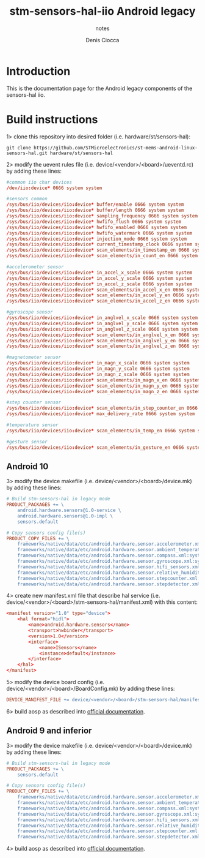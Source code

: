 #+TITLE: stm-sensors-hal-iio Android legacy
#+SUBTITLE: notes
#+AUTHOR: Denis Ciocca

* Introduction

This is the documentation page for the Android legacy components of the sensors-hal iio.

* Build instructions

1> clone this repository into desired folder (i.e. hardware/st/sensors-hal):

#+begin_src shell
git clone https://github.com/STMicroelectronics/st-mems-android-linux-sensors-hal.git hardware/st/sensors-hal
#+end_src

2> modify the uevent rules file (i.e. device/<vendor>/<board>/ueventd.rc) by adding these lines:

#+begin_src conf
#common iio char devices
/dev/iio:device* 0666 system system

#sensors common
/sys/bus/iio/devices/iio:device* buffer/enable 0666 system system
/sys/bus/iio/devices/iio:device* buffer/length 0666 system system
/sys/bus/iio/devices/iio:device* sampling_frequency 0666 system system
/sys/bus/iio/devices/iio:device* hwfifo_flush 0666 system system
/sys/bus/iio/devices/iio:device* hwfifo_enabled 0666 system system
/sys/bus/iio/devices/iio:device* hwfifo_watermark 0666 system system
/sys/bus/iio/devices/iio:device* injection_mode 0666 system system
/sys/bus/iio/devices/iio:device* current_timestamp_clock 0666 system system
/sys/bus/iio/devices/iio:device* scan_elements/in_timestamp_en 0666 system system
/sys/bus/iio/devices/iio:device* scan_elements/in_count_en 0666 system system

#accelerometer sensor
/sys/bus/iio/devices/iio:device* in_accel_x_scale 0666 system system
/sys/bus/iio/devices/iio:device* in_accel_y_scale 0666 system system
/sys/bus/iio/devices/iio:device* in_accel_z_scale 0666 system system
/sys/bus/iio/devices/iio:device* scan_elements/in_accel_x_en 0666 system system
/sys/bus/iio/devices/iio:device* scan_elements/in_accel_y_en 0666 system system
/sys/bus/iio/devices/iio:device* scan_elements/in_accel_z_en 0666 system system

#gyroscope sensor
/sys/bus/iio/devices/iio:device* in_anglvel_x_scale 0666 system system
/sys/bus/iio/devices/iio:device* in_anglvel_y_scale 0666 system system
/sys/bus/iio/devices/iio:device* in_anglvel_z_scale 0666 system system
/sys/bus/iio/devices/iio:device* scan_elements/in_anglvel_x_en 0666 system system
/sys/bus/iio/devices/iio:device* scan_elements/in_anglvel_y_en 0666 system system
/sys/bus/iio/devices/iio:device* scan_elements/in_anglvel_z_en 0666 system system

#magnetometer sensor
/sys/bus/iio/devices/iio:device* in_magn_x_scale 0666 system system
/sys/bus/iio/devices/iio:device* in_magn_y_scale 0666 system system
/sys/bus/iio/devices/iio:device* in_magn_z_scale 0666 system system
/sys/bus/iio/devices/iio:device* scan_elements/in_magn_x_en 0666 system system
/sys/bus/iio/devices/iio:device* scan_elements/in_magn_y_en 0666 system system
/sys/bus/iio/devices/iio:device* scan_elements/in_magn_z_en 0666 system system

#step counter sensor
/sys/bus/iio/devices/iio:device* scan_elements/in_step_counter_en 0666 system system
/sys/bus/iio/devices/iio:device* max_delivery_rate 0666 system system

#temperature sensor
/sys/bus/iio/devices/iio:device* scan_elements/in_temp_en 0666 system system

#gesture sensor
/sys/bus/iio/devices/iio:device* scan_elements/in_gesture_en 0666 system system
#+end_src

** Android 10

3> modify the device makefile (i.e. device/<vendor>/<board>/device.mk) by adding these lines:

#+begin_src makefile
# Build stm-sensors-hal in legacy mode
PRODUCT_PACKAGES += \
	android.hardware.sensors@1.0-service \
	android.hardware.sensors@1.0-impl \
	sensors.default

# Copy sensors config file(s)
PRODUCT_COPY_FILES += \
	frameworks/native/data/etc/android.hardware.sensor.accelerometer.xml:system/etc/permissions/android.hardware.sensor.accelerometer.xml \
	frameworks/native/data/etc/android.hardware.sensor.ambient_temperature.xml:system/etc/permissions/android.hardware.sensor.ambient_temperature.xml \
	frameworks/native/data/etc/android.hardware.sensor.compass.xml:system/etc/permissions/android.hardware.sensor.compass.xml \
	frameworks/native/data/etc/android.hardware.sensor.gyroscope.xml:system/etc/permissions/android.hardware.sensor.gyroscope.xml \
	frameworks/native/data/etc/android.hardware.sensor.hifi_sensors.xml:system/etc/permissions/android.hardware.sensor.hifi_sensors.xml \
	frameworks/native/data/etc/android.hardware.sensor.relative_humidity.xml:system/etc/permissions/android.hardware.sensor.relative_humidity.xml \
	frameworks/native/data/etc/android.hardware.sensor.stepcounter.xml:system/etc/permissions/android.hardware.sensor.stepcounter.xml \
	frameworks/native/data/etc/android.hardware.sensor.stepdetector.xml:system/etc/permissions/android.hardware.sensor.stepdetector.xml
#+end_src

4> create new manifest.xml file that describe hal service (i.e. device/<vendor>/<board>/stm-sensors-hal/manifest.xml) with this content:

#+begin_src conf
<manifest version="1.0" type="device">
	<hal format="hidl">
		<name>android.hardware.sensors</name>
		<transport>hwbinder</transport>
		<version>1.0</version>
		<interface>
			<name>ISensors</name>
			<instance>default</instance>
		</interface>
	</hal>
</manifest>
#+end_src

5> modify the device board config (i.e. device/<vendor>/<board>/BoardConfig.mk) by adding these lines:

#+begin_src makefile
DEVICE_MANIFEST_FILE += device/<vendor>/<board>/stm-sensors-hal/manifest.xml
#+end_src

6> build aosp as described into [[https://source.android.com/setup/build/building][official documentation]].

** Android 9 and inferior

3> modify the device makefile (i.e. device/<vendor>/<board>/device.mk) by adding these lines:

#+begin_src makefile
# Build stm-sensors-hal in legacy mode
PRODUCT_PACKAGES += \
	sensors.default

# Copy sensors config file(s)
PRODUCT_COPY_FILES += \
	frameworks/native/data/etc/android.hardware.sensor.accelerometer.xml:system/etc/permissions/android.hardware.sensor.accelerometer.xml \
	frameworks/native/data/etc/android.hardware.sensor.ambient_temperature.xml:system/etc/permissions/android.hardware.sensor.ambient_temperature.xml \
	frameworks/native/data/etc/android.hardware.sensor.compass.xml:system/etc/permissions/android.hardware.sensor.compass.xml \
	frameworks/native/data/etc/android.hardware.sensor.gyroscope.xml:system/etc/permissions/android.hardware.sensor.gyroscope.xml \
	frameworks/native/data/etc/android.hardware.sensor.hifi_sensors.xml:system/etc/permissions/android.hardware.sensor.hifi_sensors.xml \
	frameworks/native/data/etc/android.hardware.sensor.relative_humidity.xml:system/etc/permissions/android.hardware.sensor.relative_humidity.xml \
	frameworks/native/data/etc/android.hardware.sensor.stepcounter.xml:system/etc/permissions/android.hardware.sensor.stepcounter.xml \
	frameworks/native/data/etc/android.hardware.sensor.stepdetector.xml:system/etc/permissions/android.hardware.sensor.stepdetector.xml
#+end_src

4> build aosp as described into [[https://source.android.com/setup/build/building][official documentation]].
